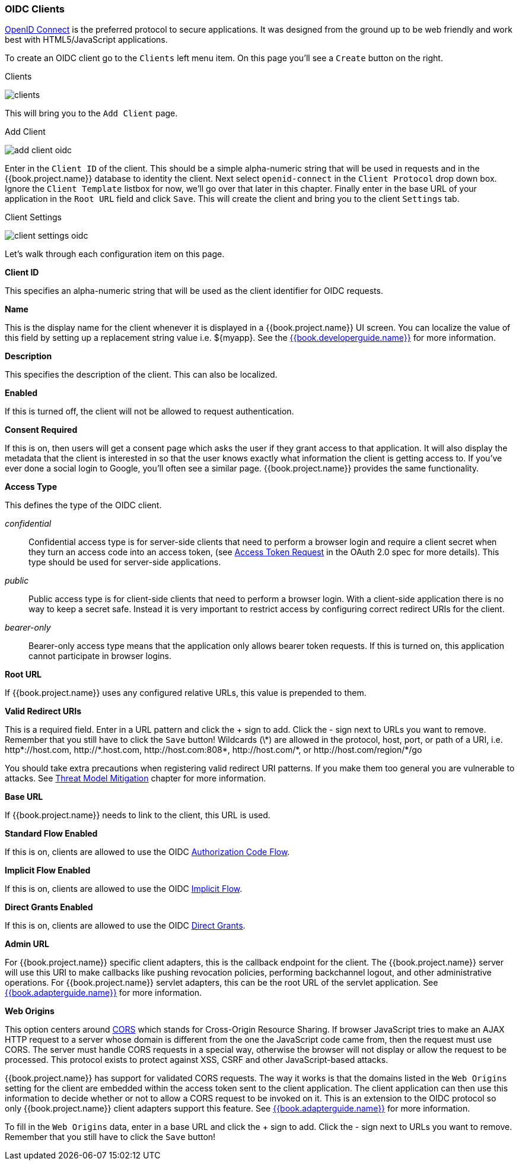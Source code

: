 
=== OIDC Clients

<<fake/../../sso-protocols/oidc.adoc#_oidc,OpenID Connect>> is the preferred protocol to secure applications.  It was designed from the ground up to be web friendly
and work best with HTML5/JavaScript applications.

To create an OIDC client go to the `Clients` left menu item.  On this page you'll see a `Create` button on the right.

.Clients
image:../../{{book.images}}/clients.png[]

This will bring you to the `Add Client` page.


.Add Client
image:../../{{book.images}}/add-client-oidc.png[]

Enter in the `Client ID` of the client.  This should be a simple
alpha-numeric string that will be used in requests and in the {{book.project.name}} database to identity the client.
Next select `openid-connect` in the `Client Protocol` drop down box.
Ignore the `Client Template` listbox for now,
we'll go over that later in this chapter.
Finally enter in the base URL of your
application in the `Root URL` field and click `Save`.  This will create the client and bring you to the client `Settings`
tab.

.Client Settings
image:../../{{book.images}}/client-settings-oidc.png[]

Let's walk through each configuration item on this page.

*Client ID*

This specifies an alpha-numeric string that will be used as the client identifier for OIDC requests.

*Name*

This is the display name for the client whenever it is displayed in a {{book.project.name}} UI screen.  You can localize
the value of this field by setting up a replacement string value i.e. $\{myapp}.  See the link:{{book.developerguide.link}}[{{book.developerguide.name}}]
for more information.

*Description*

This specifies the description of the client.  This can also be localized.

*Enabled*

If this is turned off, the client will not be allowed to request authentication.

*Consent Required*

If this is on, then users will get a consent page which asks the user if they grant access to that application.  It will also
display the metadata that the client is interested in so that the user knows exactly what information the client is getting access to.
If you've ever done a social login to Google, you'll often see a similar page.  {{book.project.name}} provides the same functionality.

[[_access-type]]
*Access Type*

This defines the type of the OIDC client.

_confidential_::
  Confidential access type is for server-side clients that need to perform a browser login and require a client secret when they turn an access code into an access token,
  (see http://tools.ietf.org/html/rfc6749#section-4.1.3[Access Token Request] in the OAuth 2.0 spec for more details). This type should be used for server-side applications.

_public_::
  Public access type is for client-side clients that need to perform a browser login. With a client-side application there is no way to keep a secret safe. Instead it is very important to restrict  access by configuring correct redirect URIs for the client.

_bearer-only_::
  Bearer-only access type means that the application only allows bearer token requests.
  If this is turned on, this application cannot participate in browser logins.

*Root URL*

If {{book.project.name}} uses any configured relative URLs, this value is prepended to them.

*Valid Redirect URIs*

This is a required field.  Enter in a URL pattern and click the + sign to add.  Click the - sign next to URLs you want to remove.
Remember that you still have to click the `Save` button!
Wildcards (\*) are allowed in the protocol, host, port, or path of a URI, i.e. $$http*://host.com, http://*.host.com, http://host.com:808*, http://host.com/*, or http://host.com/region/*/go$$

You should take extra precautions when registering valid redirect URI patterns. If you make
them too general you are vulnerable to attacks.  See <<fake/../../threat/redirect.adoc#_unspecific-redirect-uris, Threat Model Mitigation>> chapter
for more information.

*Base URL*

If {{book.project.name}} needs to link to the client, this URL is used.

*Standard Flow Enabled*

If this is on, clients are allowed to use the OIDC <<fake/../../sso-protocols/oidc.adoc#_oidc-auth-flows,Authorization Code Flow>>.

*Implicit Flow Enabled*

If this is on, clients are allowed to use the OIDC <<fake/../../sso-protocols/oidc.adoc#_oidc-auth-flows,Implicit Flow>>.

*Direct Grants Enabled*

If this is on, clients are allowed to use the OIDC <<fake/../../sso-protocols/oidc.adoc#_oidc-auth-flows,Direct Grants>>.

*Admin URL*

For {{book.project.name}} specific client adapters, this is the callback endpoint for the client.  The {{book.project.name}}
server will use this URI to make callbacks like pushing revocation policies, performing backchannel logout, and other
administrative operations.  For {{book.project.name}} servlet adapters, this can be the root URL of the servlet application.
See link:{{book.adapterguide.link}}[{{book.adapterguide.name}}] for more information.

*Web Origins*

This option centers around link:http://www.w3.org/TR/cors/[CORS] which stands for Cross-Origin Resource Sharing.
If browser JavaScript tries to make an AJAX HTTP request to a server whose domain is different from the one the
JavaScript code came from, then the request must use CORS.
The server must handle CORS requests in a special way, otherwise the browser will not display or allow the request to be processed.
This protocol exists to protect against XSS, CSRF and other JavaScript-based attacks.

{{book.project.name}} has support for validated CORS requests.  The way it works is that the domains listed in the
`Web Origins` setting for the client are embedded within the access token sent to the client application.  The client
application can then use this information to decide whether or not to allow a CORS request to be invoked on it.  This is
an extension to the OIDC protocol so only {{book.project.name}} client adapters support this feature.
See link:{{book.adapterguide.link}}[{{book.adapterguide.name}}] for more information.

To fill in the `Web Origins` data, enter in a base URL and click the + sign to add.  Click the - sign next to URLs you want to remove.
Remember that you still have to click the `Save` button!











